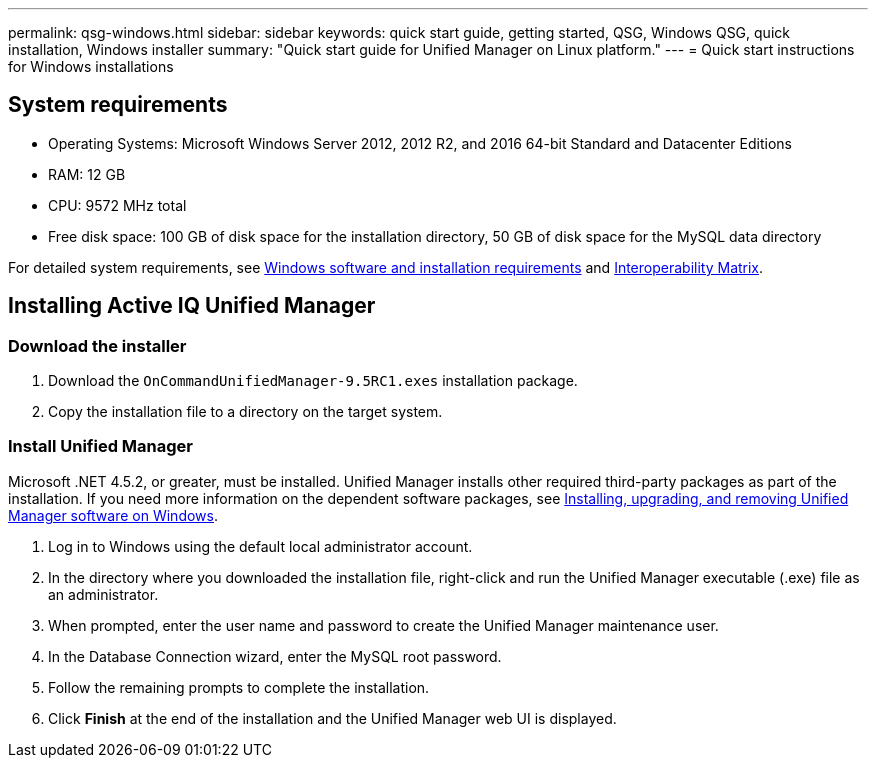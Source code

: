 ---
permalink: qsg-windows.html
sidebar: sidebar
keywords: quick start guide, getting started, QSG, Windows QSG, quick installation, Windows installer
summary: "Quick start guide for Unified Manager on Linux platform."
---
= Quick start instructions for Windows installations

== System requirements

* Operating Systems: Microsoft Windows Server 2012, 2012 R2, and 2016 64-bit Standard and Datacenter Editions
*	RAM: 12 GB
*	CPU: 9572 MHz total
*	Free disk space: 100 GB of disk space for the installation directory, 50 GB of disk space for the MySQL data directory

For detailed system requirements, see link:install/reference-windows-software-and-installation-requirements.html[Windows software and installation requirements] and link:http://mysupport.netapp.com/matrix[Interoperability Matrix].

== Installing Active IQ Unified Manager

=== Download the installer
.	Download the `OnCommandUnifiedManager-9.5RC1.exes` installation package.
.	Copy the installation file to a directory on the target system.

=== Install Unified Manager
Microsoft .NET 4.5.2, or greater, must be installed. Unified Manager installs other required third-party packages as part of the installation. If you need more information on the dependent software packages, see link:install/concept-installing-upgrading-and-removing-unified-manager-software.html[Installing, upgrading, and removing Unified Manager software on Windows].

.	Log in to Windows using the default local administrator account.
.	In the directory where you downloaded the installation file, right-click and run the Unified Manager executable (.exe) file as an administrator.
.	When prompted, enter the user name and password to create the Unified Manager maintenance user.
.	In the Database Connection wizard, enter the MySQL root password.
.	Follow the remaining prompts to complete the installation.
.	Click *Finish* at the end of the installation and the Unified Manager web UI is displayed.